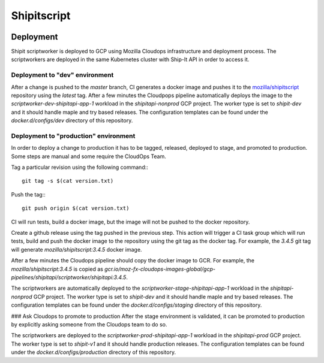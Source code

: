 Shipitscript
============

|Build Status|


Deployment
----------

Shipit scriptworker is deployed to GCP using Mozilla Cloudops infrastructure
and deployment process. The scriptworkers are deployed in the same Kubernetes
cluster with Ship-It API in order to access it.


Deployment to "dev" environment
^^^^^^^^^^^^^^^^^^^^^^^^^^^^^^^

After a change is pushed to the `master` branch, CI generates a docker image
and pushes it to the `mozilla/shipitscript`_ repository using the `latest` tag.
After a few minutes the Cloudpops pipeline automatically deploys the image to
the `scriptworker-dev-shipitapi-app-1` workload in the `shipitapi-nonprod` GCP
project. The worker type is set to `shipit-dev` and it should handle maple and
try based releases. The configuration templates can be found under the
`docker.d/configs/dev` directory of this repository.

Deployment to "production" environment
^^^^^^^^^^^^^^^^^^^^^^^^^^^^^^^^^^^^^^

In order to deploy a change to production it has to be tagged, released,
deployed to stage, and promoted to production. Some steps are manual and some
require the CloudOps Team.

Tag a particular revision using the following command:::

   git tag -s $(cat version.txt)

Push the tag:::

   git push origin $(cat version.txt)

CI will run tests, build a docker image, but the image will not be pushed to
the docker repository.

Create a github release using the tag pushed in the previous step. This action
will trigger a CI task group which will run tests, build and push the docker
image to the repository using the git tag as the docker tag. For example, the
`3.4.5` git tag will generate `mozilla/shipitscript:3.4.5` docker image.

After a few minutes the Cloudops pipeline should copy the docker image to GCR.
For example, the `mozilla/shipitscript:3.4.5` is copied as
`gcr.io/moz-fx-cloudops-images-global/gcp-pipelines/shipitapi/scriptworker/shipitapi:3.4.5`.

The scriptworkers are automatically deployed to the
`scriptworker-stage-shipitapi-app-1` workload in the `shipitapi-nonprod` GCP
project. The worker type is set to
`shipit-dev` and it should handle maple and try based releases. The
configuration templates can be found under the `docker.d/configs/staging`
directory of this repository.

### Ask Cloudops to promote to production
After the stage environment is validated, it can be promoted to production by
explicitly asking someone from the Cloudops team to do so.

The scriptworkers are deployed to the `scriptworker-prod-shipitapi-app-1`
workload in the `shipitapi-prod` GCP project. The worker type is set to
`shipit-v1` and it should handle production releases. The configuration
templates can be found under the `docker.d/configs/production` directory of
this repository.

.. |Build Status| image:: https://travis-ci.org/mozilla-releng/shipitscript.svg?branch=master
   :target: https://travis-ci.org/mozilla-releng/shipitscript
.. _`mozilla/shipitscript`: https://hub.docker.com/r/mozilla/shipitscript

